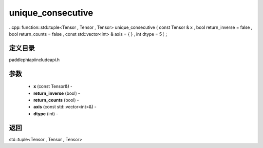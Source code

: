 .. _cn_api_paddle_experimental_unique_consecutive:

unique_consecutive
-------------------------------

..cpp: function::std::tuple<Tensor , Tensor , Tensor> unique_consecutive ( const Tensor & x , bool return_inverse = false , bool return_counts = false , const std::vector<int> & axis = { } , int dtype = 5 ) ;

定义目录
:::::::::::::::::::::
paddle\phi\api\include\api.h

参数
:::::::::::::::::::::
	- **x** (const Tensor&) - 
	- **return_inverse** (bool) - 
	- **return_counts** (bool) - 
	- **axis** (const std::vector<int>&) - 
	- **dtype** (int) - 



返回
:::::::::::::::::::::
std::tuple<Tensor , Tensor , Tensor>
